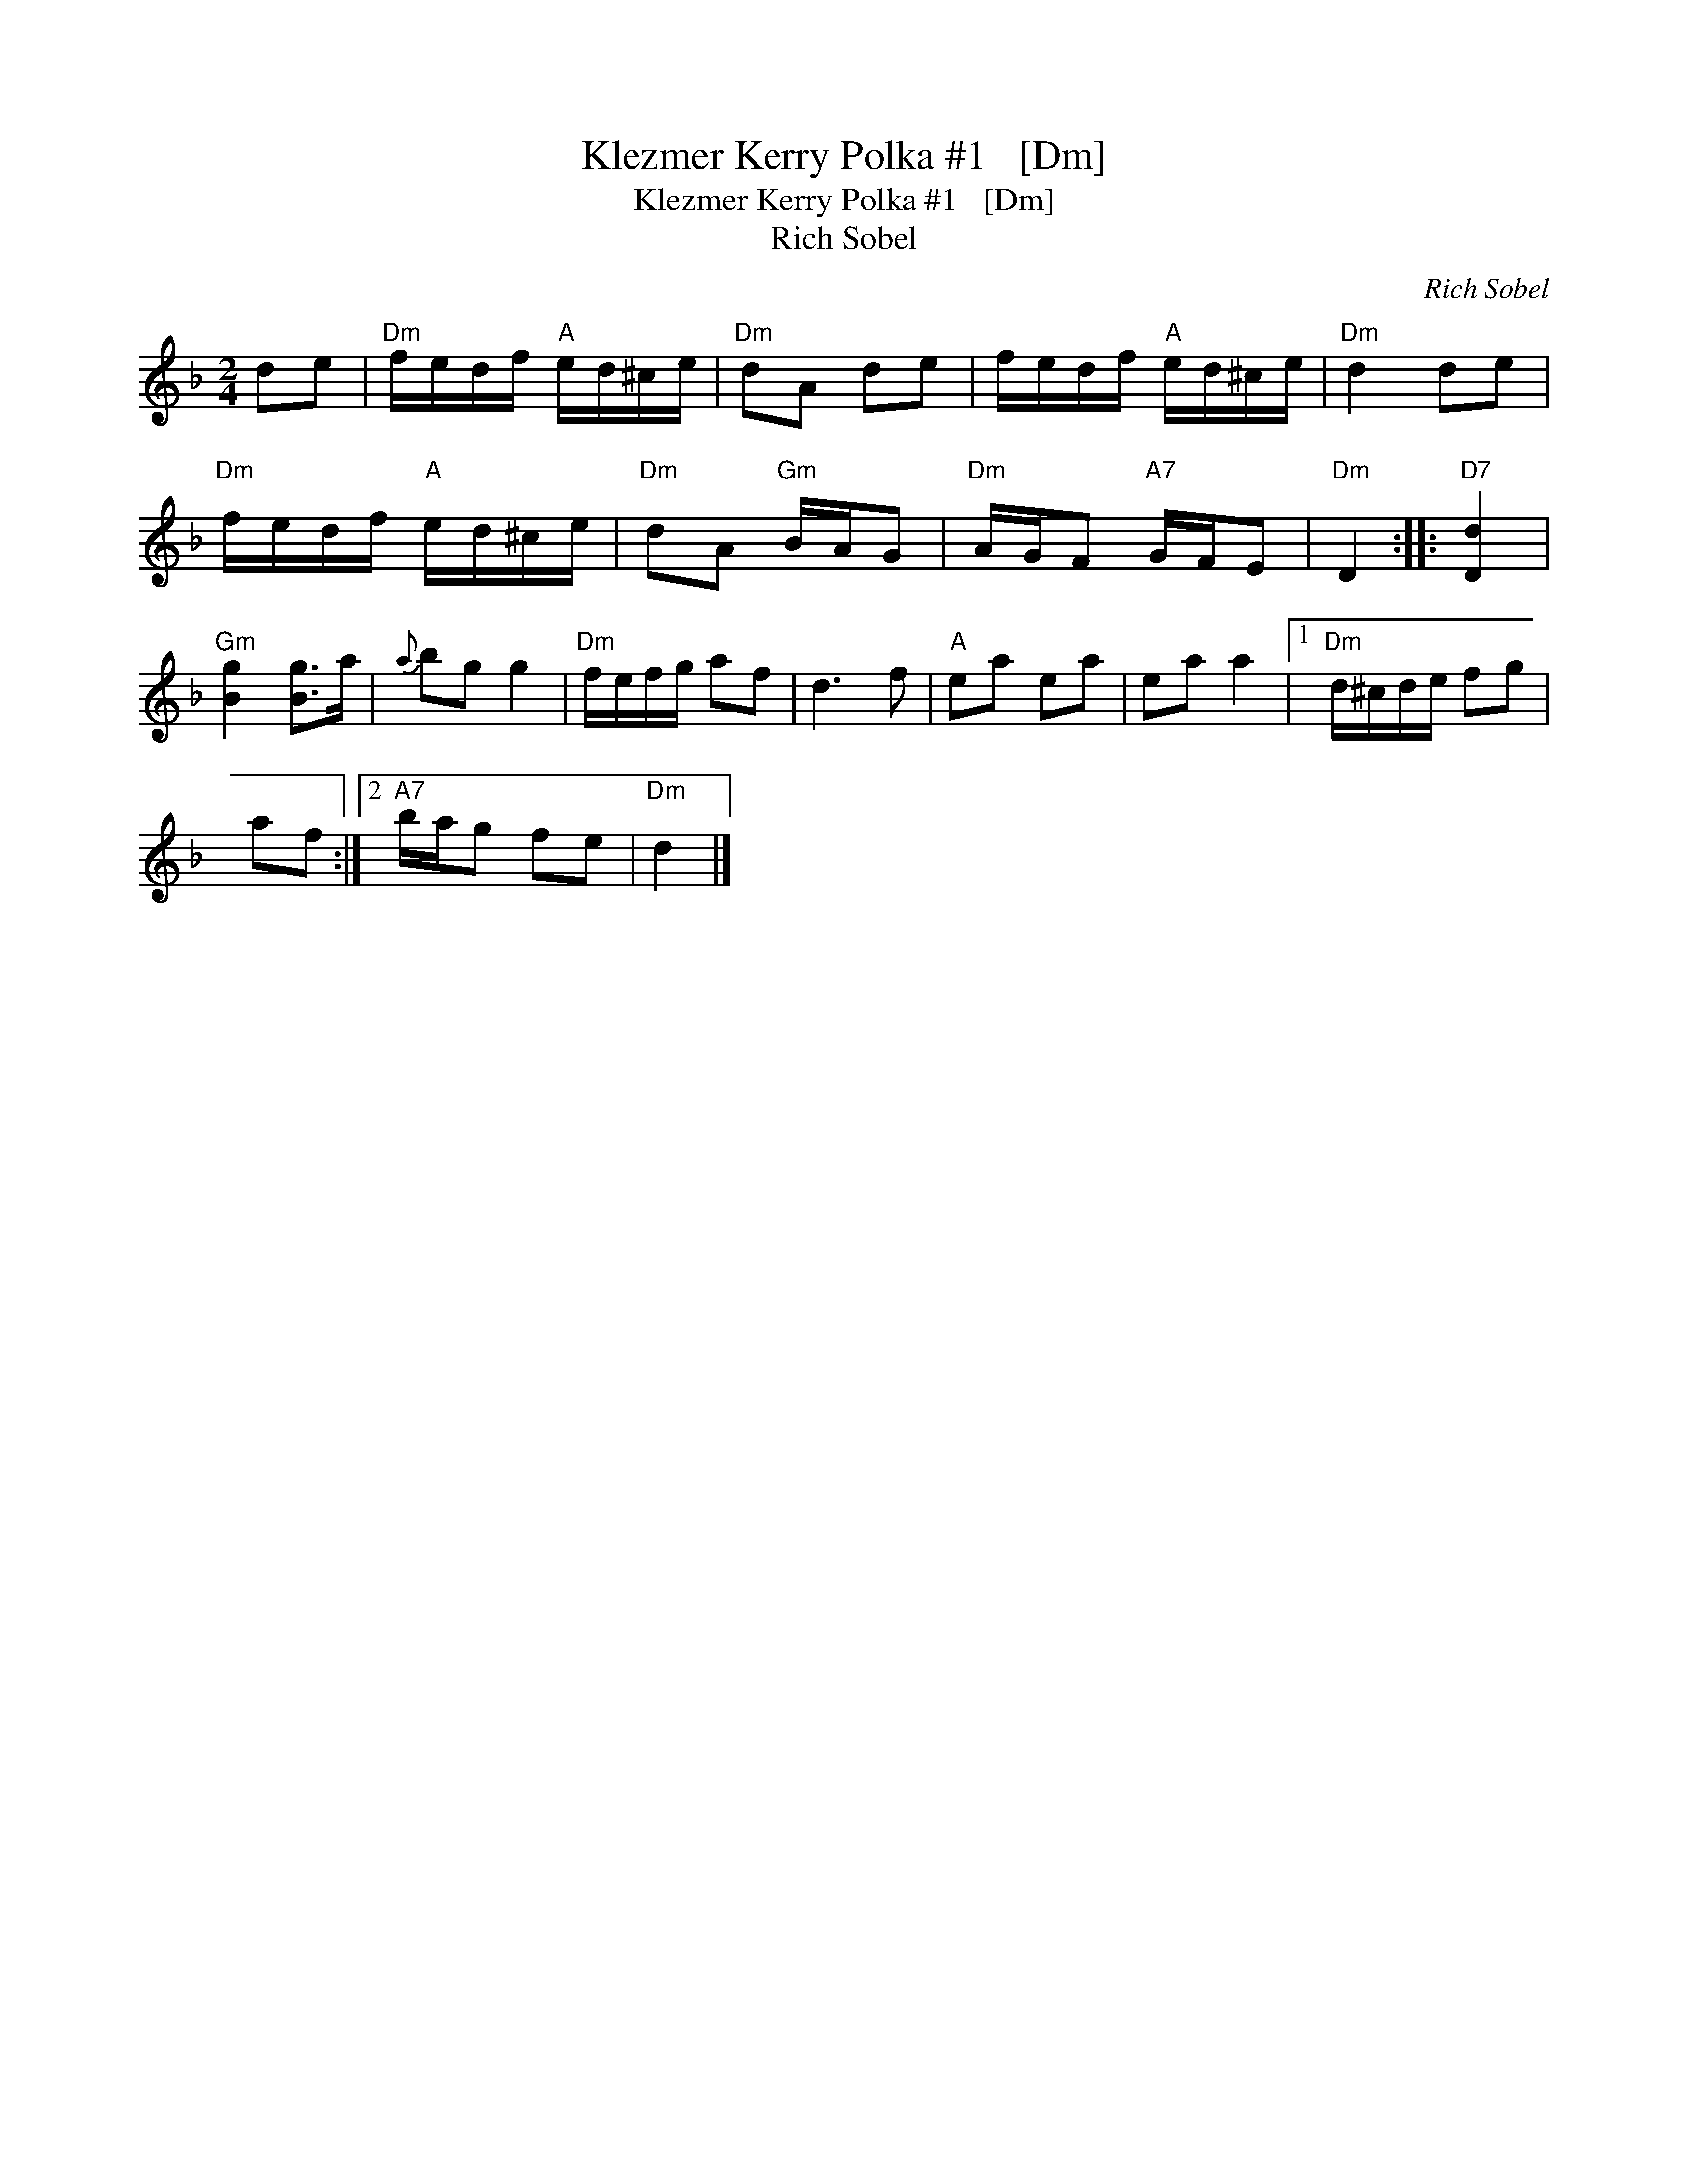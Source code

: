 X:1
T:Klezmer Kerry Polka #1   [Dm]
T:Klezmer Kerry Polka #1   [Dm]
T:Rich Sobel
C:Rich Sobel
L:1/8
M:2/4
K:Dmin
V:1 treble 
V:1
 de |"Dm" f/e/d/f/"A" e/d/^c/e/ |"Dm" dA de | f/e/d/f/"A" e/d/^c/e/ |"Dm" d2 de | %5
"Dm" f/e/d/f/"A" e/d/^c/e/ |"Dm" dA"Gm" B/A/G |"Dm" A/G/F"A7" G/F/E |"Dm" D2 ::"D7" [Dd]2 | %10
"Gm" [Bg]2 [Bg]>a |{a} bg g2 |"Dm" f/e/f/g/ af | d3 f |"A" ea ea | ea a2 |1"Dm" d/^c/d/e/ fg | %17
 af :|2"A7" b/a/g fe |"Dm" d2 |] %20

